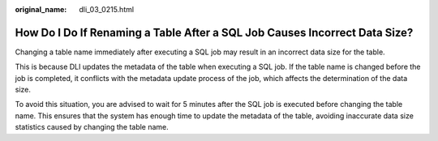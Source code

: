 :original_name: dli_03_0215.html

.. _dli_03_0215:

How Do I Do If Renaming a Table After a SQL Job Causes Incorrect Data Size?
===========================================================================

Changing a table name immediately after executing a SQL job may result in an incorrect data size for the table.

This is because DLI updates the metadata of the table when executing a SQL job. If the table name is changed before the job is completed, it conflicts with the metadata update process of the job, which affects the determination of the data size.

To avoid this situation, you are advised to wait for 5 minutes after the SQL job is executed before changing the table name. This ensures that the system has enough time to update the metadata of the table, avoiding inaccurate data size statistics caused by changing the table name.
